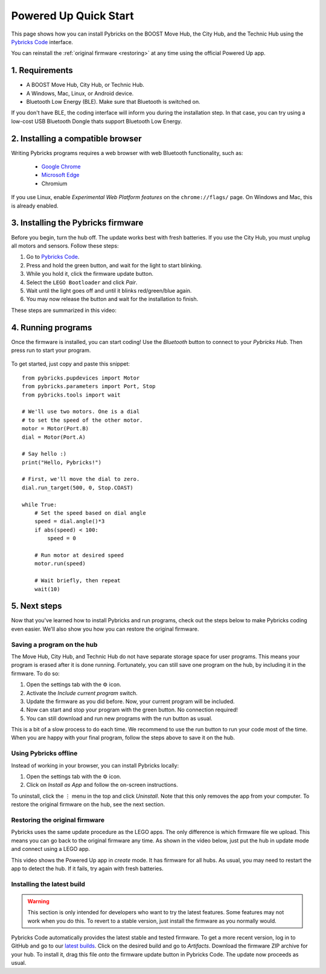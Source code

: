 Powered Up Quick Start
########################

.. figure:: ../api/images/powereduphubs.png
    :height: 15 em
    :align: center

This page shows how you can install Pybricks on the BOOST Move Hub, the City
Hub, and the Technic Hub using the `Pybricks Code`_ interface.

You can reinstall the :ref:`original firmware <restoring>` at any time
using the official Powered Up app.

1. Requirements
--------------------------------------

* A BOOST Move Hub, City Hub, or Technic Hub.
* A Windows, Mac, Linux, or Android device.
* Bluetooth Low Energy (BLE). Make sure that Bluetooth is switched on.

If you don't have BLE, the coding interface will inform you during the
installation step. In that case, you can try using a low-cost USB Bluetooth
Dongle thats support Bluetooth Low Energy.

2. Installing a compatible browser
---------------------------------------------------

Writing Pybricks programs requires a web browser with web Bluetooth
functionality, such as:

    * `Google Chrome`_
    * `Microsoft Edge`_
    * Chromium

If you use Linux, enable *Experimental Web Platform features* on
the ``chrome://flags/`` page. On Windows and Mac, this is already enabled.

3. Installing the Pybricks firmware
-----------------------------------

Before you begin, turn the hub off. The update works best with fresh batteries.
If you use the City Hub, you must unplug all motors and sensors. Follow these
steps:

1. Go to `Pybricks Code`_.
2. Press and hold the green button, and wait for the light to start blinking.
3. While you hold it, click the firmware update button.
4. Select the ``LEGO Bootloader`` and click *Pair*.
5. Wait until the light goes off and until it blinks red/green/blue again.
6. You may now release the button and wait for the installation to finish.

These steps are summarized in this video:

.. raw:: html

    <video controls src="https://pybricks.com/wp-content/uploads/2020/06/install.mp4" width="100%"></video>
    <br /><br />


4. Running programs
--------------------------------

Once the firmware is installed, you can start coding! Use the *Bluetooth*
button to connect to your *Pybricks Hub*. Then press run to
start your program.

.. figure:: ../api/images/pybrickscode.png

To get started, just copy and paste this snippet::

    from pybricks.pupdevices import Motor
    from pybricks.parameters import Port, Stop
    from pybricks.tools import wait

    # We'll use two motors. One is a dial
    # to set the speed of the other motor.
    motor = Motor(Port.B)
    dial = Motor(Port.A)

    # Say hello :)
    print("Hello, Pybricks!")

    # First, we'll move the dial to zero.
    dial.run_target(500, 0, Stop.COAST)

    while True:
        # Set the speed based on dial angle
        speed = dial.angle()*3
        if abs(speed) < 100:
            speed = 0

        # Run motor at desired speed
        motor.run(speed)

        # Wait briefly, then repeat
        wait(10)

5. Next steps
-----------------------------------------

Now that you've learned how to install Pybricks and run programs, check out
the steps below to make Pybricks coding even easier. We'll also show you how
you can restore the original firmware.

Saving a program on the hub
^^^^^^^^^^^^^^^^^^^^^^^^^^^^^^^^^^^^^^^^^

The Move Hub, City Hub, and Technic Hub do not have separate storage space
for user programs. This means your program is erased after it is done running.
Fortunately, you can still save one program on the hub, by including it in the
firmware. To do so:

1. Open the settings tab with the ⚙ icon.
2. Activate the *Include current program* switch.
3. Update the firmware as you did before. Now, your current program will be
   included.
4. Now can start and stop your program with the green button.
   No connection required!
5. You can still download and run new programs with the run button as usual.

This is a bit of a slow process to do each time. We recommend to
use the run button to run your code most of the time. When you are
happy with your final program, follow the steps above to save it on the hub.

Using Pybricks offline
^^^^^^^^^^^^^^^^^^^^^^^^^^^^^^^^^^^^^^^^^

Instead of working in your browser, you can install Pybricks locally:

1. Open the settings tab with the ⚙ icon.
2. Click on *Install as App* and follow the on-screen instructions.

To uninstall, click the ⋮ menu in the top and
click *Uninstall*. Note that this only removes the app from your computer.
To restore the original firmware on the hub, see the next section.

.. _restoring:

Restoring the original firmware
^^^^^^^^^^^^^^^^^^^^^^^^^^^^^^^^^^^^^^^^^

Pybricks uses the same update procedure as the LEGO apps. The only difference
is which firmware file we upload. This means you can go back to the original
firmware any time. As shown in the video below, just put the hub in update mode
and connect using a LEGO app.

.. raw:: html

    <video controls src="https://pybricks.com/wp-content/uploads/2020/06/restore.mp4" width="100%"></video>

This video shows the Powered Up app in *create* mode. It has firmware for all
hubs. As usual, you may need to restart the app to detect the hub. If it fails,
try again with fresh batteries.

Installing the latest build
^^^^^^^^^^^^^^^^^^^^^^^^^^^^^^^^^^^^^^^^^
.. warning::

   This section is only intended for developers who want to try the
   latest features. Some features may not work when you do this. To revert
   to a stable version, just install the firmware as you normally would.

Pybricks Code automatically provides the latest stable and tested firmware.
To get a more recent version, log in to GitHub and go to our `latest builds`_.
Click on the desired build and go to `Artifacts`.
Download the firmware ZIP archive for your hub. To install it, drag this file
*onto* the firmware update button in Pybricks Code. The update now proceeds as
usual.

.. _latest builds: https://github.com/pybricks/pybricks-micropython/actions?query=is%3Asuccess+branch%3Amaster+workflow%3ABuild
.. _support page: https://github.com/pybricks/support/issues/
.. _Pybricks Code: http://code.pybricks.com/
.. _Google Chrome: https://www.google.com/chrome/
.. _Microsoft Edge: https://www.microsoft.com/en-us/edge
